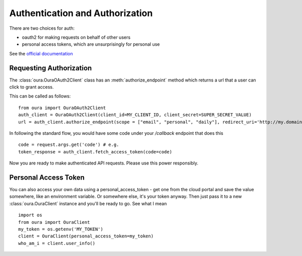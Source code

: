 .. _auth:

Authentication and Authorization
********************************

There are two choices for auth:

* oauth2 for making requests on behalf of other users
* personal access tokens, which are unsurprisingly for personal use


See the `official documentation <https://cloud.ouraring.com/docs/authentication>`_

Requesting Authorization
========================

The :class:`oura.OuraOAuth2Client` class has an :meth:`authorize_endpoint` method
which returns a url that a user can click to grant access. 

This can be called as follows::

    from oura import OuraOAuth2Client
    auth_client = OuraOAuth2Client(client_id=MY_CLIENT_ID, client_secret=SUPER_SECRET_VALUE)
    url = auth_client.authorize_endpoint(scope = ["email", "personal", "daily"], redirect_uri='http://my.domain.com/callback')


In following the standard flow, you would have some code under your `/callback` endpoint that does this ::

    code = request.args.get('code') # e.g.
    token_response = auth_client.fetch_access_token(code=code)


Now you are ready to make authenticated API requests. Please use this power responsibly.

Personal Access Token
=====================

You can also access your own data using a personal_access_token - get one from
the cloud portal and save the value somewhere, like an environment variable. Or
somewhere else, it's your token anyway. Then just pass it to a new
:class:`oura.OuraClient` instance and you'll be ready to go. See what I mean ::

    import os
    from oura import OuraClient
    my_token = os.getenv('MY_TOKEN')
    client = OuraClient(personal_access_token=my_token)
    who_am_i = client.user_info()

